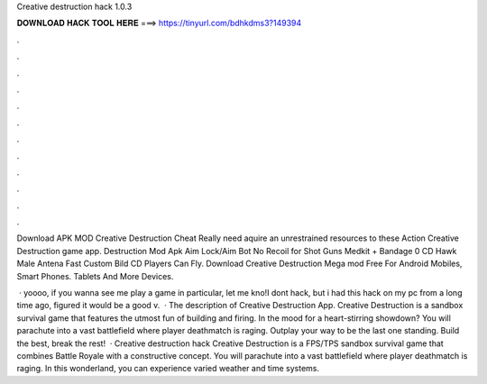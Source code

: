 Creative destruction hack 1.0.3



𝐃𝐎𝐖𝐍𝐋𝐎𝐀𝐃 𝐇𝐀𝐂𝐊 𝐓𝐎𝐎𝐋 𝐇𝐄𝐑𝐄 ===> https://tinyurl.com/bdhkdms3?149394



.



.



.



.



.



.



.



.



.



.



.



.

Download APK MOD Creative Destruction Cheat Really need aquire an unrestrained resources to these Action Creative Destruction game app. Destruction Mod Apk Aim Lock/Aim Bot No Recoil for Shot Guns Medkit + Bandage 0 CD Hawk Male Antena Fast Custom Bild CD Players Can Fly. Download Creative Destruction Mega mod Free For Android Mobiles, Smart Phones. Tablets And More Devices.

 · yoooo, if you wanna see me play a game in particular, let me kno!I dont hack, but i had this hack on my pc from a long time ago, figured it would be a good v.  · The description of Creative Destruction App. Creative Destruction is a sandbox survival game that features the utmost fun of building and firing. In the mood for a heart-stirring showdown? You will parachute into a vast battlefield where player deathmatch is raging. Outplay your way to be the last one standing. Build the best, break the rest!  · Creative destruction hack Creative Destruction is a FPS/TPS sandbox survival game that combines Battle Royale with a constructive concept. You will parachute into a vast battlefield where player deathmatch is raging. In this wonderland, you can experience varied weather and time systems.
